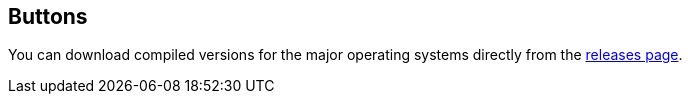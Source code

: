 
== Buttons

You can download compiled versions for the major operating systems directly from the https://github.com/nesbox/TIC-80/releases[releases page].